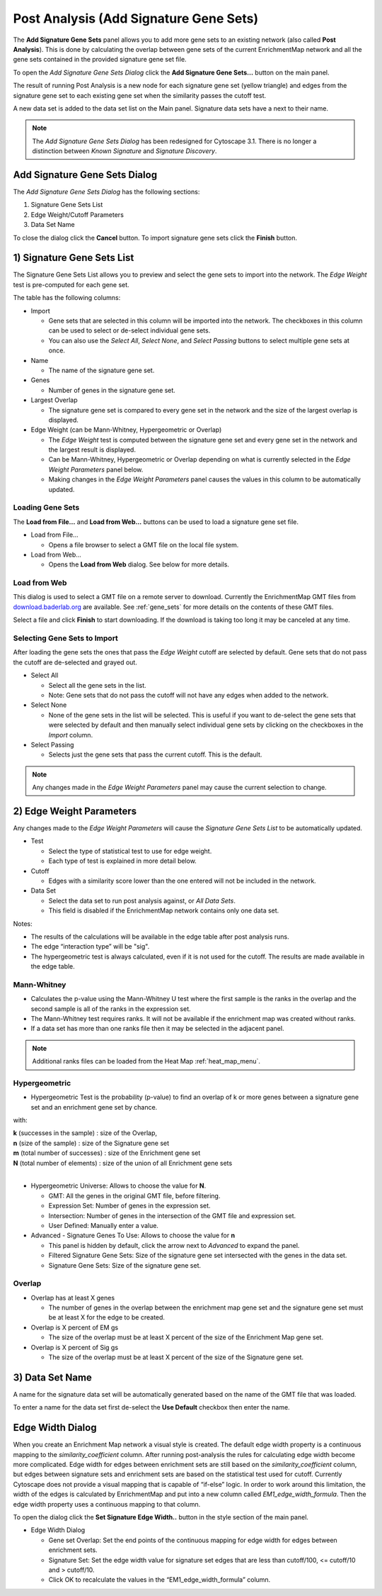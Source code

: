 .. _post_analysis:

Post Analysis (Add Signature Gene Sets)
=======================================

The **Add Signature Gene Sets** panel allows you to add more gene sets to an existing network
(also called **Post Analysis**).  
This is done by calculating the overlap between gene sets of the current EnrichmentMap network 
and all the gene sets contained in the provided signature gene set file.

To open the *Add Signature Gene Sets Dialog* click the **Add Signature Gene Sets...** 
button on the main panel.

.. image:: images/pa/pa_button.png
   :width: 40%

The result of running Post Analysis is a new node for each signature gene set (yellow triangle) 
and edges from the signature gene set to each existing gene set when the similarity passes the 
cutoff test. 

.. image:: images/pa/signature_network.png
   :width: 40%

.. |star| image:: images/pa/star.png
   :width: 18px

A new data set is added to the data set list on the Main panel. 
Signature data sets have a |star| next to their name.

.. image:: images/pa/sig_gene_set.png
   :width: 40%

.. note:: The *Add Signature Gene Sets Dialog* has been redesigned for Cytoscape 3.1. There
          is no longer a distinction between *Known Signature* and *Signature Discovery*.


.. image:: images/pa/dialog_numbers.png
   :width: 60%
   :align: right

Add Signature Gene Sets Dialog
------------------------------

The *Add Signature Gene Sets Dialog* has the following sections:

1. Signature Gene Sets List
2. Edge Weight/Cutoff Parameters
3. Data Set Name

To close the dialog click the **Cancel** button. To
import signature gene sets click the **Finish** button.


1) Signature Gene Sets List
---------------------------

.. image:: images/pa/gene_set_list.png
   :width: 70%
   :align: right

The Signature Gene Sets List allows you to preview and select the gene sets to import
into the network. The *Edge Weight* test is pre-computed for each gene set.

The table has the following columns:

* Import

  * Gene sets that are selected in this column will be imported into the network.
    The checkboxes in this column can be used to select or de-select individual gene sets.
  * You can also use the *Select All*, *Select None*, and *Select Passing* buttons to select
    multiple gene sets at once.

* Name

  * The name of the signature gene set.

* Genes

  * Number of genes in the signature gene set.

* Largest Overlap

  * The signature gene set is compared to every gene set in the network and the size of the largest
    overlap is displayed.

* Edge Weight (can be Mann-Whitney, Hypergeometric or Overlap)

  * The *Edge Weight* test is computed between the signature gene set and every gene set in the
    network and the largest result is displayed.
  * Can be Mann-Whitney, Hypergeometric or Overlap depending on what is currently selected
    in the *Edge Weight Parameters* panel below. 
  * Making changes in the *Edge Weight Parameters* panel causes the values in this column to be 
    automatically updated.


Loading Gene Sets
~~~~~~~~~~~~~~~~~

.. image:: images/pa/load_buttons.png
   :align: right
   :width: 35%

The **Load from File...** and **Load from Web...** buttons can be used to load a signature
gene set file.

* Load from File...

  * Opens a file browser to select a GMT file on the local file system.

* Load from Web...

  * Opens the **Load from Web** dialog. See below for more details.


Load from Web
~~~~~~~~~~~~~

.. image:: images/pa/web_dialog.png
   :align: right
   :width: 40%

This dialog is used to select a GMT file on a remote server to download.
Currently the EnrichmentMap GMT files from 
`download.baderlab.org <http://download.baderlab.org/EM_Genesets/current_release>`_
are available. See :ref:`gene_sets` for more details on the contents of these GMT files.

Select a file and click **Finish** to start downloading. If the download is taking too long
it may be canceled at any time.


Selecting Gene Sets to Import
~~~~~~~~~~~~~~~~~~~~~~~~~~~~~

After loading the gene sets the ones that pass the *Edge Weight* cutoff are selected by default. 
Gene sets that do not pass the cutoff are de-selected and grayed out.

.. image:: images/pa/select_buttons.png
   :align: right
   :width: 30%

* Select All

  * Select all the gene sets in the list.
  * Note: Gene sets that do not pass the cutoff will not have any edges when added to the network.

* Select None

  * None of the gene sets in the list will be selected. This is useful if you want to de-select the
    gene sets that were selected by default and then manually select individual gene sets by clicking
    on the checkboxes in the *Import* column.

* Select Passing

  * Selects just the gene sets that pass the current cutoff. This is the default.

.. note:: Any changes made in the *Edge Weight Parameters* panel may cause the current selection to change.


2) Edge Weight Parameters
-------------------------

Any changes made to the *Edge Weight Parameters* will cause the *Signature Gene Sets List* to be 
automatically updated.

.. image:: images/pa/edge_weight_panel.png
   :align: right
   :width: 45%

* Test
  
  * Select the type of statistical test to use for edge weight.
  * Each type of test is explained in more detail below.

* Cutoff

  * Edges with a similarity score lower than the one entered will not be included in the network.
  
* Data Set

  * Select the data set to run post analysis against, or *All Data Sets*.
  * This field is disabled if the EnrichmentMap network contains only one data set.

Notes:

* The results of the calculations will be available in the edge table after post analysis runs.
* The edge “interaction type” will be "sig".
* The hypergeometric test is always calculated, even if it is not used for the cutoff. 
  The results are made available in the edge table.


Mann-Whitney
~~~~~~~~~~~~

.. image:: images/pa/mann_whit_panel.png
   :align: right
   :width: 70%

* Calculates the p-value using the Mann-Whitney U test where the first sample is the ranks in the 
  overlap and the second sample is all of the ranks in the expression set.
* The Mann-Whitney test requires ranks. It will not be available if the enrichment map was 
  created without ranks. 
* If a data set has more than one ranks file then it may be selected in the adjacent panel.

.. note:: Additional ranks files can be loaded from the Heat Map :ref:`heat_map_menu`.

Hypergeometric
~~~~~~~~~~~~~~

.. image:: images/pa/hyper_panel.png
   :align: right
   :width: 70%

.. |formula| image:: images/pa/Hypergeometric_test_Formula.png
   :width: 40%

* Hypergeometric Test is the probability (p-value) to find an overlap of k or more genes 
  between a signature gene set and an enrichment gene set by chance.

|formula|

with:

| **k** (successes in the sample) : size of the Overlap,
| **n** (size of the sample) : size of the Signature gene set
| **m** (total number of successes) : size of the Enrichment gene set
| **N** (total number of elements) : size of the union of all Enrichment gene sets
|

* Hypergeometric Universe: Allows to choose the value for **N**.

  * GMT: All the genes in the original GMT file, before filtering.
  * Expression Set: Number of genes in the expression set. 
  * Intersection: Number of genes in the intersection of the GMT file and expression set.
  * User Defined: Manually enter a value. 

* Advanced - Signature Genes To Use: Allows to choose the value for **n**

  * This panel is hidden by default, click the arrow next to *Advanced* to expand the panel.
  * Filtered Signature Gene Sets: Size of the signature gene set intersected with the 
    genes in the data set.
  * Signature Gene Sets: Size of the signature gene set.


Overlap
~~~~~~~

.. image:: images/pa/overlap_panel.png
   :align: right
   :width: 70%

* Overlap has at least X genes

  * The number of genes in the overlap between the enrichment map gene set and the 
    signature gene set must be at least X for the edge to be created. 

* Overlap is X percent of EM gs

  * The size of the overlap must be at least X percent of the size of the Enrichment Map gene set. 

* Overlap is X percent of Sig gs
      
  * The size of the overlap must be at least X percent of the size of the Signature gene set. 


3) Data Set Name
----------------

.. image:: images/pa/data_set_name.png
   :align: right
   :width: 70%

A name for the signature data set will be automatically generated based on the name of
the GMT file that was loaded.

To enter a name for the data set first de-select the **Use Default** checkbox then enter the name.


.. _edge_width_dialog:

Edge Width Dialog
-----------------

When you create an Enrichment Map network a visual style is created. The default edge width 
property is a continuous mapping to the *similarity_coefficient* column. After running 
post-analysis the rules for calculating edge width become more complicated. Edge width for 
edges between enrichment sets are still based on the *similarity_coefficient* column, but 
edges between signature sets and enrichment sets are based on the statistical test used 
for cutoff. Currently Cytoscape does not provide a visual mapping that is capable of “if-else” 
logic. In order to work around this limitation, the width of the edges is calculated by 
EnrichmentMap and put into a new column called *EM1_edge_width_formula*. Then the edge width 
property uses a continuous mapping to that column.

To open the dialog click the **Set Signature Edge Width..** button in the style section of the main panel.

.. image:: images/pa/edge_width_button.png
   :width: 40%


.. image:: images/pa/edge_width_dialog.png
   :align: right
   :width: 40%
   
* Edge Width Dialog

  * Gene set Overlap: Set the end points of the continuous mapping for edge width for edges 
    between enrichment sets.
  * Signature Set: Set the edge width value for signature set edges that are less than 
    cutoff/100, <= cutoff/10 and > cutoff/10.
  * Click OK to recalculate the values in the “EM1_edge_width_formula” column. 
